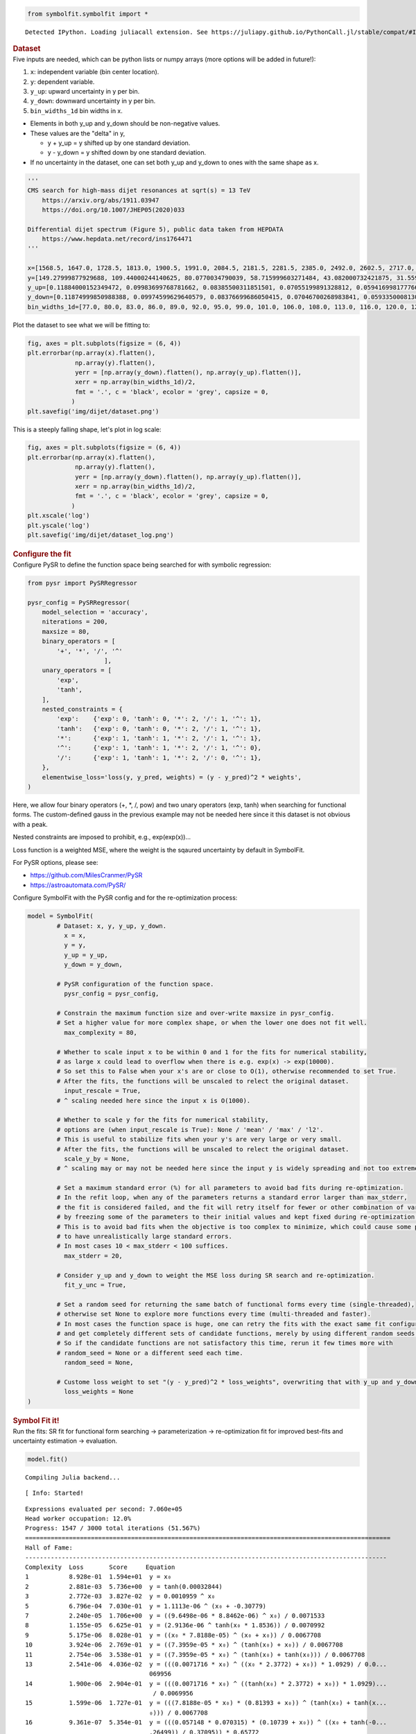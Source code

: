 .. container:: cell code
   :name: 2eb555c2-8163-4fe3-8546-3454b651e865

   .. code:: python

      from symbolfit.symbolfit import *

   .. container:: output stream stdout

      ::

         Detected IPython. Loading juliacall extension. See https://juliapy.github.io/PythonCall.jl/stable/compat/#IPython

.. container:: cell markdown
   :name: 66906c16-9eb8-43ff-aa4d-29a5ea50d033

   .. rubric:: Dataset
      :name: dataset

.. container:: cell markdown
   :name: 1bbc1b76-6d40-48d4-9dde-6cb56052d1e0

   Five inputs are needed, which can be python lists or numpy arrays
   (more options will be added in future!):

   #. ``x``: independent variable (bin center location).
   #. ``y``: dependent variable.
   #. ``y_up``: upward uncertainty in y per bin.
   #. ``y_down``: downward uncertainty in y per bin.
   #. ``bin_widths_1d`` bin widths in x.

   - Elements in both y_up and y_down should be non-negative values.
   - These values are the "delta" in y,

     - y + y_up = y shifted up by one standard deviation.
     - y - y_down = y shifted down by one standard deviation.

   - If no uncertainty in the dataset, one can set both y_up and y_down
     to ones with the same shape as x.

.. container:: cell code
   :name: 95ae43f4-d947-4c53-a133-73b163369e3d

   .. code:: python

      '''
      CMS search for high-mass dijet resonances at sqrt(s) = 13 TeV
          https://arxiv.org/abs/1911.03947
          https://doi.org/10.1007/JHEP05(2020)033

      Differential dijet spectrum (Figure 5), public data taken from HEPDATA
          https://www.hepdata.net/record/ins1764471
      '''

      x=[1568.5, 1647.0, 1728.5, 1813.0, 1900.5, 1991.0, 2084.5, 2181.5, 2281.5, 2385.0, 2492.0, 2602.5, 2717.0, 2835.0, 2957.0, 3083.0, 3213.0, 3347.5, 3487.0, 3631.0, 3779.0, 3932.0, 4090.5, 4254.0, 4423.0, 4597.5, 4777.5, 4963.5, 5155.5, 5354.0, 5559.0, 5770.0, 5988.0, 6213.5, 6446.0, 6686.0, 6934.0, 7190.0, 7454.5, 7727.5, 8009.0, 8452.0]
      y=[149.27999877929688, 109.44000244140625, 80.0770034790039, 58.715999603271484, 43.082000732421875, 31.559999465942383, 23.219999313354492, 16.982999801635742, 12.36400032043457, 9.121100425720215, 6.679200172424316, 4.889999866485596, 3.589400053024292, 2.5933001041412354, 1.902999997138977, 1.3653000593185425, 0.9902999997138977, 0.7092800140380859, 0.5142099857330322, 0.3630400002002716, 0.26298001408576965, 0.18937000632286072, 0.12946000695228577, 0.08928799629211426, 0.06131099909543991, 0.04499199986457825, 0.03179299831390381, 0.021355999633669853, 0.013650000095367432, 0.009144900366663933, 0.005454500205814838, 0.0038403000216931105, 0.0025553000159561634, 0.0015561999753117561, 0.0010168999433517456, 0.0005365100223571062, 0.00023088000307325274, 0.00022378000721801072, 0.00021629000548273325, 0.0, 7.628699677297845e-05, 1.2120999599574134e-05]
      y_up=[0.11884000152349472, 0.09983699768781662, 0.08385500311851501, 0.07055199891328812, 0.0594169981777668, 0.05002899840474129, 0.042238999158144, 0.03539599850773811, 0.029911000281572342, 0.025085000321269035, 0.021276000887155533, 0.017805000767111778, 0.015064000152051449, 0.012597999535501003, 0.010623999871313572, 0.008864900097250938, 0.007441999856382608, 0.006189499981701374, 0.005183400120586157, 0.004302599932998419, 0.003619600087404251, 0.0030181999318301678, 0.002463799901306629, 0.002022000029683113, 0.0016528000123798847, 0.001401199959218502, 0.001164300017990172, 0.0009455800172872841, 0.0007514799945056438, 0.0006105700158514082, 0.0004726200131699443, 0.0003963200142607093, 0.0003233299939893186, 0.0002555900136940181, 0.00020963999850209802, 0.00015859999984968454, 0.00011385999823687598, 0.00011036000068997964, 0.00010666000162018463, 4.726000042865053e-05, 7.420800102408975e-05, 2.787400080705993e-05]
      y_down=[0.11874999850988388, 0.09974599629640579, 0.08376699686050415, 0.07046700268983841, 0.059335000813007355, 0.049949999898672104, 0.042162999510765076, 0.035321999341249466, 0.02983899973332882, 0.02501700073480606, 0.02120799943804741, 0.017741000279784203, 0.015002000145614147, 0.012536999769508839, 0.010564999654889107, 0.008807900361716747, 0.0073866997845470905, 0.006136199925094843, 0.00513189984485507, 0.0042524999007582664, 0.0035707999486476183, 0.0029712000396102667, 0.002418200019747019, 0.0019777000416070223, 0.0016099000349640846, 0.001359499990940094, 0.0011238999431952834, 0.0009062800090759993, 0.0007132000173442066, 0.0005734399892389774, 0.0004362500039860606, 0.0003607299877330661, 0.00028870999813079834, 0.00022154999896883965, 0.00017612999363336712, 0.00012527000217232853, 7.989699952304363e-05, 7.743899914203212e-05, 7.484800153179094e-05, -0.0, 4.151900066062808e-05, 1.0026999916590285e-05]
      bin_widths_1d=[77.0, 80.0, 83.0, 86.0, 89.0, 92.0, 95.0, 99.0, 101.0, 106.0, 108.0, 113.0, 116.0, 120.0, 124.0, 128.0, 132.0, 137.0, 142.0, 146.0, 150.0, 156.0, 161.0, 166.0, 172.0, 177.0, 183.0, 189.0, 195.0, 202.0, 208.0, 214.0, 222.0, 229.0, 236.0, 244.0, 252.0, 260.0, 269.0, 277.0, 286.0, 600.0]

.. container:: cell markdown
   :name: 2c819ddd-a45e-4bb9-915e-19718576b0eb

   Plot the dataset to see what we will be fitting to:

.. container:: cell code
   :name: ee24eb08-6d27-49ec-8221-383219ae5229

   .. code:: python

      fig, axes = plt.subplots(figsize = (6, 4))
      plt.errorbar(np.array(x).flatten(),
                   np.array(y).flatten(),
                   yerr = [np.array(y_down).flatten(), np.array(y_up).flatten()],
                   xerr = np.array(bin_widths_1d)/2,
                   fmt = '.', c = 'black', ecolor = 'grey', capsize = 0,
                  )
      plt.savefig('img/dijet/dataset.png')

   .. container:: output display_data

      .. image:: notebooks/img/dijet/dataset.png

.. container:: cell markdown
   :name: c86895b5-b140-4714-a3d5-742abf74f011

   This is a steeply falling shape, let's plot in log scale:

.. container:: cell code
   :name: 27b55452-5a5c-4255-8a89-90d556a8e838

   .. code:: python

      fig, axes = plt.subplots(figsize = (6, 4))
      plt.errorbar(np.array(x).flatten(),
                   np.array(y).flatten(),
                   yerr = [np.array(y_down).flatten(), np.array(y_up).flatten()],
                   xerr = np.array(bin_widths_1d)/2,
                   fmt = '.', c = 'black', ecolor = 'grey', capsize = 0,
                  )
      plt.xscale('log')
      plt.yscale('log')
      plt.savefig('img/dijet/dataset_log.png')

   .. container:: output display_data

      .. image:: notebooks/img/dijet/dataset_log.png

.. container:: cell markdown
   :name: 8c27af64-6c06-40b7-97ca-8b55d8fab279

   .. rubric:: Configure the fit
      :name: configure-the-fit

.. container:: cell markdown
   :name: 28c4e18d-adc4-4f41-bace-96138f09a128

   Configure PySR to define the function space being searched for with
   symbolic regression:

.. container:: cell code
   :name: f3415459-b989-4cbe-8472-3fe2ae77f9be

   .. code:: python

      from pysr import PySRRegressor

      pysr_config = PySRRegressor(
          model_selection = 'accuracy',
          niterations = 200,
          maxsize = 80,
          binary_operators = [
              '+', '*', '/', '^'
                           ],
          unary_operators = [
              'exp',
              'tanh',
          ],
          nested_constraints = {
              'exp':    {'exp': 0, 'tanh': 0, '*': 2, '/': 1, '^': 1},
              'tanh':   {'exp': 0, 'tanh': 0, '*': 2, '/': 1, '^': 1},
              '*':      {'exp': 1, 'tanh': 1, '*': 2, '/': 1, '^': 1},
              '^':      {'exp': 1, 'tanh': 1, '*': 2, '/': 1, '^': 0},
              '/':      {'exp': 1, 'tanh': 1, '*': 2, '/': 0, '^': 1},
          },
          elementwise_loss='loss(y, y_pred, weights) = (y - y_pred)^2 * weights',
      )

.. container:: cell markdown
   :name: ed837443-a0fc-4227-9ea9-350c898a96b2

   Here, we allow four binary operators (+, \*, /, pow) and two unary
   operators (exp, tanh) when searching for functional forms. The
   custom-defined gauss in the previous example may not be needed here
   since it this dataset is not obvious with a peak.

   Nested constraints are imposed to prohibit, e.g., exp(exp(x))...

   Loss function is a weighted MSE, where the weight is the sqaured
   uncertainty by default in SymbolFit.

   For PySR options, please see:

   - https://github.com/MilesCranmer/PySR
   - https://astroautomata.com/PySR/

.. container:: cell markdown
   :name: c904493f-a36c-4b84-bc09-5fdad6e0f6d3

   Configure SymbolFit with the PySR config and for the re-optimization
   process:

.. container:: cell code
   :name: a61d9307-8b17-42dc-9915-3a4d0f7d1c51

   .. code:: python

      model = SymbolFit(
              # Dataset: x, y, y_up, y_down.
          	x = x,
          	y = y,
          	y_up = y_up,
          	y_down = y_down,
          
              # PySR configuration of the function space.
          	pysr_config = pysr_config,
          
              # Constrain the maximum function size and over-write maxsize in pysr_config.
              # Set a higher value for more complex shape, or when the lower one does not fit well.
          	max_complexity = 80,
          
              # Whether to scale input x to be within 0 and 1 for the fits for numerical stability,
              # as large x could lead to overflow when there is e.g. exp(x) -> exp(10000).
              # So set this to False when your x's are or close to O(1), otherwise recommended to set True.
              # After the fits, the functions will be unscaled to relect the original dataset.
          	input_rescale = True,
              # ^ scaling needed here since the input x is O(1000).
          
              # Whether to scale y for the fits for numerical stability,
              # options are (when input_rescale is True): None / 'mean' / 'max' / 'l2'.
              # This is useful to stabilize fits when your y's are very large or very small.
              # After the fits, the functions will be unscaled to relect the original dataset.
          	scale_y_by = None,
              # ^ scaling may or may not be needed here since the input y is widely spreading and not too extreme.
          
              # Set a maximum standard error (%) for all parameters to avoid bad fits during re-optimization.
              # In the refit loop, when any of the parameters returns a standard error larger than max_stderr,
              # the fit is considered failed, and the fit will retry itself for fewer or other combination of varying parameters,
              # by freezing some of the parameters to their initial values and kept fixed during re-optimization.
              # This is to avoid bad fits when the objective is too complex to minimize, which could cause some parameters
              # to have unrealistically large standard errors.
              # In most cases 10 < max_stderr < 100 suffices.
          	max_stderr = 20,
          
              # Consider y_up and y_down to weight the MSE loss during SR search and re-optimization.
          	fit_y_unc = True,
          
              # Set a random seed for returning the same batch of functional forms every time (single-threaded),
              # otherwise set None to explore more functions every time (multi-threaded and faster).
              # In most cases the function space is huge, one can retry the fits with the exact same fit configuration
              # and get completely different sets of candidate functions, merely by using different random seeds.
              # So if the candidate functions are not satisfactory this time, rerun it few times more with
              # random_seed = None or a different seed each time.
          	random_seed = None,
          
              # Custome loss weight to set "(y - y_pred)^2 * loss_weights", overwriting that with y_up and y_down.
          	loss_weights = None
      )

.. container:: cell markdown
   :name: 150c9085-9eea-4fe4-9b3c-3ab1b2d727f9

   .. rubric:: Symbol Fit it!
      :name: symbol-fit-it

.. container:: cell markdown
   :name: 31867aec-575b-40fe-aa4f-7e4b6ebeffc3

   Run the fits: SR fit for functional form searching ->
   parameterization -> re-optimization fit for improved best-fits and
   uncertainty estimation -> evaluation.

.. container:: cell code
   :name: 473996da-005b-451c-a452-c1449fa8ca04

   .. code:: python

      model.fit()

   .. container:: output stream stdout

      ::

         Compiling Julia backend...

   .. container:: output stream stderr

      ::

         [ Info: Started!

   .. container:: output stream stdout

      ::


         Expressions evaluated per second: 7.060e+05
         Head worker occupation: 12.0%
         Progress: 1547 / 3000 total iterations (51.567%)
         ====================================================================================================
         Hall of Fame:
         ---------------------------------------------------------------------------------------------------
         Complexity  Loss       Score     Equation
         1           8.928e-01  1.594e+01  y = x₀
         2           2.881e-03  5.736e+00  y = tanh(0.00032844)
         3           2.772e-03  3.827e-02  y = 0.0010959 ^ x₀
         5           6.796e-04  7.030e-01  y = 1.1113e-06 ^ (x₀ + -0.30779)
         7           2.240e-05  1.706e+00  y = ((9.6498e-06 * 8.8462e-06) ^ x₀) / 0.0071533
         8           1.155e-05  6.625e-01  y = (2.9136e-06 ^ tanh(x₀ * 1.8536)) / 0.0070992
         9           5.175e-06  8.028e-01  y = ((x₀ * 7.8188e-05) ^ (x₀ + x₀)) / 0.0067708
         10          3.924e-06  2.769e-01  y = ((7.3959e-05 * x₀) ^ (tanh(x₀) + x₀)) / 0.0067708
         11          2.754e-06  3.538e-01  y = ((7.3959e-05 * x₀) ^ (tanh(x₀) + tanh(x₀))) / 0.0067708
         13          2.541e-06  4.036e-02  y = (((0.0071716 * x₀) ^ ((x₀ * 2.3772) + x₀)) * 1.0929) / 0.0...
                                           069956
         14          1.900e-06  2.904e-01  y = (((0.0071716 * x₀) ^ ((tanh(x₀) * 2.3772) + x₀)) * 1.0929)...
                                            / 0.0069956
         15          1.599e-06  1.727e-01  y = (((7.8188e-05 * x₀) * (0.81393 + x₀)) ^ (tanh(x₀) + tanh(x...
                                           ₀))) / 0.0067708
         16          9.361e-07  5.354e-01  y = (((0.057148 * 0.070315) * (0.10739 + x₀)) ^ ((x₀ + tanh(-0...
                                           .26499)) / 0.37095)) * 0.65772
         17          8.927e-07  4.746e-02  y = (((0.057148 * 0.070315) * (tanh(0.10739) + x₀)) ^ ((x₀ + t...
                                           anh(-0.26499)) / 0.37095)) * 0.65772
         18          8.234e-07  8.084e-02  y = (((tanh(0.0071716 + x₀) * 0.0071716) ^ ((tanh(x₀) * 2.3772...
                                           ) + x₀)) * 1.0929) / tanh(0.0071716)
         19          8.158e-07  9.206e-03  y = tanh(0.65772) * ((tanh(0.10739 + x₀) * (0.057148 * tanh(0....
                                           070315))) ^ ((tanh(x₀) + -0.26499) / 0.37095))
         20          5.110e-07  4.678e-01  y = (((0.057148 * 0.070315) * (tanh(0.10739) + (x₀ * exp(x₀)))...
                                           ) ^ ((x₀ + tanh(-0.26499)) / 0.37095)) * 0.65772
         21          4.908e-07  4.041e-02  y = (((tanh(0.057148) * 0.070315) * (tanh(0.10739) + (x₀ * exp...
                                           (x₀)))) ^ ((x₀ + tanh(-0.26499)) / 0.37095)) * 0.65772
         22          4.648e-07  5.430e-02  y = (((tanh(0.057148) * tanh(0.070315)) * (tanh(0.10739) + (x₀...
                                            * exp(x₀)))) ^ ((x₀ + tanh(-0.26499)) / 0.37095)) * 0.65772
         23          3.590e-07  2.584e-01  y = (0.67561 + (x₀ * 0.29366)) * (((0.058106 * (0.058106 / 0.7...
                                           3294)) * ((1.5476 * 0.058106) + x₀)) ^ ((x₀ + -0.25288) / 0.36...
                                           411))
         24          2.092e-07  5.398e-01  y = (((tanh(0.058106) * (0.058106 / 0.73294)) * ((0.058106 * 1...
                                           .5476) + x₀)) ^ ((x₀ + -0.25288) / 0.36411)) * (0.67561 + (x₀ ...
                                           ^ 1.5476))
         27          1.891e-07  3.380e-02  y = (((0.058106 * (0.058106 / tanh(0.9388))) * ((0.058106 * 1....
                                           5476) + x₀)) ^ ((x₀ + -0.25288) / 0.36411)) * (0.67561 + (x₀ ^...
                                            exp(0.6331 + -0.16463)))
         33          1.839e-07  4.643e-03  y = (((0.058106 * (0.058106 / 0.73294)) * ((0.058106 * 1.5476)...
                                            + x₀)) ^ ((x₀ + -0.25288) / 0.36411)) * (0.67561 + (((x₀ * 0....
                                           44447) ^ 1.3362) * ((2.085 + x₀) + (-0.73262 + 0.09448))))
         34          1.573e-07  1.561e-01  y = (((0.058106 * (0.058106 / 0.73294)) * ((0.058106 * 1.5476)...
                                            + x₀)) ^ ((x₀ + -0.25288) / 0.36411)) * (0.67561 + (((x₀ * 0....
                                           44447) ^ 1.3362) * ((2.085 + x₀) + (-0.73262 + tanh(x₀)))))
         35          1.531e-07  2.676e-02  y = (((0.058106 * (0.058106 / 0.73294)) * ((0.058106 * 1.5476)...
                                            + x₀)) ^ ((x₀ + -0.25288) / 0.36411)) * (0.67561 + (((x₀ * 0....
                                           44447) ^ 1.3362) * ((2.085 + x₀) + (tanh(-0.73262) + tanh(x₀))...
                                           )))
         36          1.423e-07  7.321e-02  y = (tanh(((0.058106 / 0.73294) * 0.058106) * ((1.5476 * 0.058...
                                           106) + x₀)) ^ ((-0.25288 + x₀) / 0.36411)) * ((((0.36411 / exp...
                                           ((0.058106 * x₀) ^ (x₀ * x₀))) + x₀) * tanh(x₀)) + 0.67561)
         42          1.272e-07  1.869e-02  y = (((0.050579 * (tanh(0.050579) / ((0.93876 + x₀) + -0.13225...
                                           ))) * (0.089366 + x₀)) ^ (((x₀ * 0.91552) + tanh(-0.26075)) / ...
                                           0.35464)) * ((((((0.93759 ^ 0.36767) * tanh(0.52264)) + tanh(x...
                                           ₀)) + x₀) * (-0.35792 + x₀)) + tanh(0.67821))
         ---------------------------------------------------------------------------------------------------
         ====================================================================================================
         Press 'q' and then <enter> to stop execution early.


         Checking if pysr_model_temp.pkl exists...
         Loading model from pysr_model_temp.pkl


         Re-optimizing parameterized candidate function 1/26...
         Re-optimizing parameterized candidate function 2/26...bad fits 2/2...
         Re-optimizing parameterized candidate function 3/26...bad fits 2/2...
         Re-optimizing parameterized candidate function 4/26...bad fits 2/2...
             >>> loop of re-parameterization with less NDF for bad fits 3/4...

         Re-optimizing parameterized candidate function 5/26...
             >>> loop of re-parameterization with less NDF for bad fits 2/4...

         Re-optimizing parameterized candidate function 6/26...
             >>> loop of re-parameterization with less NDF for bad fits 2/8...

         Re-optimizing parameterized candidate function 7/26...
             >>> loop of re-parameterization with less NDF for bad fits 1/4...

         Re-optimizing parameterized candidate function 8/26...
             >>> loop of re-parameterization with less NDF for bad fits 1/4...

         Re-optimizing parameterized candidate function 9/26...
             >>> loop of re-parameterization with less NDF for bad fits 1/4...

         Re-optimizing parameterized candidate function 10/26...
             >>> loop of re-parameterization with less NDF for bad fits 1/4...

         Re-optimizing parameterized candidate function 11/26...
             >>> loop of re-parameterization with less NDF for bad fits 1/4...

         Re-optimizing parameterized candidate function 12/26...
             >>> loop of re-parameterization with less NDF for bad fits 1/4...

         Re-optimizing parameterized candidate function 13/26...
             >>> loop of re-parameterization with less NDF for bad fits 2/32...

         Re-optimizing parameterized candidate function 14/26...
             >>> loop of re-parameterization with less NDF for bad fits 2/32...

         Re-optimizing parameterized candidate function 15/26...
             >>> loop of re-parameterization with less NDF for bad fits 2/32...

         Re-optimizing parameterized candidate function 16/26...
             >>> loop of re-parameterization with less NDF for bad fits 2/32...

         Re-optimizing parameterized candidate function 17/26...
             >>> loop of re-parameterization with less NDF for bad fits 2/32...

         Re-optimizing parameterized candidate function 18/26...
             >>> loop of re-parameterization with less NDF for bad fits 15/64...

         Re-optimizing parameterized candidate function 19/26...
             >>> loop of re-parameterization with less NDF for bad fits 10/128...

         Re-optimizing parameterized candidate function 20/26...
             >>> loop of re-parameterization with less NDF for bad fits 3/32...

         Re-optimizing parameterized candidate function 21/26...
             >>> loop of re-parameterization with less NDF for bad fits 14/64...

         Re-optimizing parameterized candidate function 22/26...
             >>> loop of re-parameterization with less NDF for bad fits 14/64...

         Re-optimizing parameterized candidate function 23/26...
             >>> loop of re-parameterization with less NDF for bad fits 14/64...

         Re-optimizing parameterized candidate function 24/26...
             >>> loop of re-parameterization with less NDF for bad fits 14/64...

         Re-optimizing parameterized candidate function 25/26...
             >>> loop of re-parameterization with less NDF for bad fits 30/128...

         Re-optimizing parameterized candidate function 26/26...
             >>> loop of re-parameterization with less NDF for bad fits 9/128...

.. container:: cell markdown
   :name: b23a91aa-2272-4b6d-8862-f0fa8fc96ae4

   .. rubric:: Save results to output files
      :name: save-results-to-output-files

.. container:: cell markdown
   :name: 75b09236-4174-4e45-812d-5646ee872729

   Save results to csv tables:

   - ``candidates.csv``: saves all candidate functions and evaluations
     in a csv table.
   - ``candidates_reduced.csv``: saves a reduced version for essential
     information without intermediate results.

.. container:: cell code
   :name: 014cd1d2-0b50-431d-9a47-3b356de10d14

   .. code:: python

      model.save_to_csv(output_dir = 'output_dijet/')

   .. container:: output stream stdout

      ::

         Saving full results >>> output_dijet/candidates.csv
         Saving reduced results >>> output_dijet/candidates_reduced.csv

.. container:: cell markdown
   :name: 645acdb2-bee0-4394-98a5-5bc0d008baba

   Plot results to pdf files:

   - ``candidates.pdf``: plots all candidate functions with associated
     uncertainties one by one for fit quality evaluation.
   - ``candidates_sampling.pdf``: plots all candidate functions with
     total uncertainty coverage generated by sampling parameters.
   - ``candidates_gof.pdf``: plots the goodness-of-fit scores.
   - ``candidates_correlation.pdf``: plots the correlation matrices for
     the parameters of the candidate functions.

.. container:: cell code
   :name: cd1b926b-6942-4e5c-8b32-1570be622800

   .. code:: python

      model.plot_to_pdf(
          	output_dir = 'output_dijet/',
          	bin_widths_1d = bin_widths_1d,
          	#bin_edges_2d = bin_edges_2d,
          	plot_logy = True,
          	plot_logx = True,
              sampling_95quantile = False
      )

   .. container:: output stream stdout

      ::

         Plotting candidate functions 26/26 >>> output_dijet/candidates.pdf
         Plotting candidate functions (sampling parameters) 26/26 >>> output_dijet/candidates_sampling.pdf
         Plotting correlation matrices 26/26 >>> output_dijet/candidates_correlation.pdf
         Plotting goodness-of-fit scores >>> output_dijet/candidates_gof.pdf

